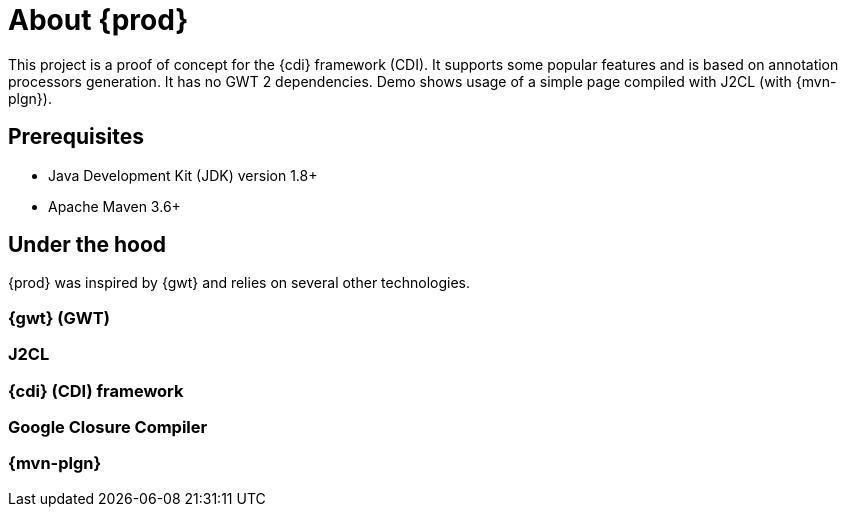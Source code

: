 = About {prod}
This project is a proof of concept for the {cdi} framework (CDI). It supports some popular features and is based on annotation processors generation. It has no GWT 2 dependencies. Demo shows usage of a simple page compiled with J2CL (with {mvn-plgn}).

== Prerequisites
* Java Development Kit (JDK) version 1.8+
* Apache Maven 3.6+

== Under the hood
{prod} was inspired by {gwt} and relies on several other technologies.

=== {gwt} (GWT)

=== J2CL

=== {cdi} (CDI) framework

=== Google Closure Compiler

=== {mvn-plgn}
